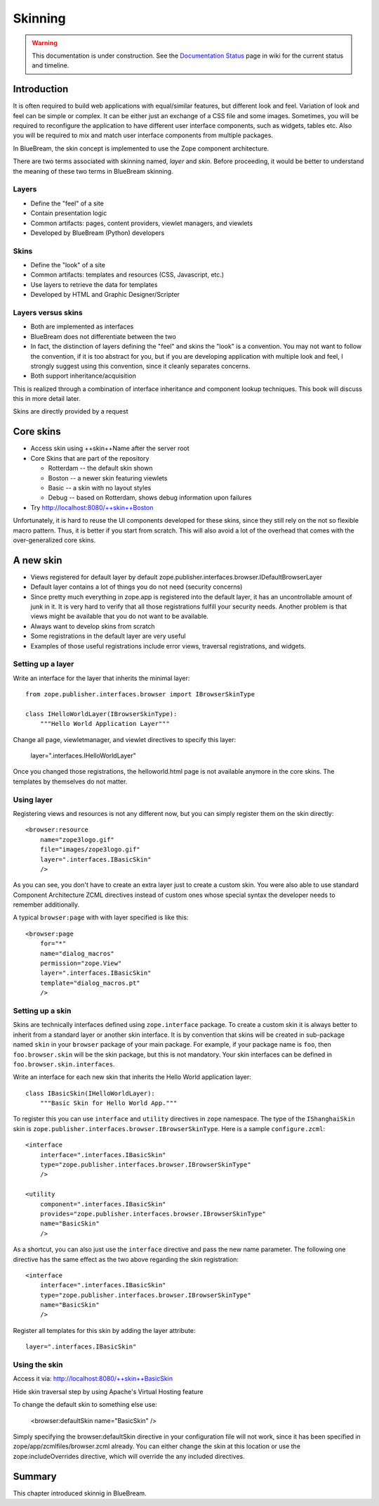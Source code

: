 Skinning
========

.. warning::

   This documentation is under construction.  See the `Documentation
   Status <http://wiki.zope.org/bluebream/DocumentationStatus>`_ page
   in wiki for the current status and timeline.

Introduction
------------

It is often required to build web applications with equal/similar
features, but different look and feel.  Variation of look and feel
can be simple or complex.  It can be either just an exchange of a CSS
file and some images.  Sometimes, you will be required to reconfigure
the application to have different user interface components, such as
widgets, tables etc.  Also you will be required to mix and match user
interface components from multiple packages.

In BlueBream, the skin concept is implemented to use the Zope
component architecture.

There are two terms associated with skinning named, `layer` and
`skin`.  Before proceeding, it would be better to understand the
meaning of these two terms in BlueBream skinning.

Layers
~~~~~~

* Define the "feel" of a site

* Contain presentation logic

* Common artifacts: pages, content providers, viewlet managers, and
  viewlets

* Developed by BlueBream (Python) developers


Skins
~~~~~

* Define the "look" of a site

* Common artifacts: templates and resources (CSS, Javascript, etc.)

* Use layers to retrieve the data for templates

* Developed by HTML and Graphic Designer/Scripter


Layers versus skins
~~~~~~~~~~~~~~~~~~~

* Both are implemented as interfaces

* BlueBream does not differentiate between the two

* In fact, the distinction of layers defining the "feel" and skins
  the "look" is a convention. You may not want to follow the
  convention, if it is too abstract for you, but if you are
  developing application with multiple look and feel, I strongly
  suggest using this convention, since it cleanly separates concerns.

* Both support inheritance/acquisition

This is realized through a combination of interface inheritance and
component lookup techniques.  This book will discuss this in more
detail later.

Skins are directly provided by a request


Core skins
----------

* Access skin using ++skin++Name after the server root

* Core Skins that are part of the repository

  - Rotterdam -- the default skin shown

  - Boston -- a newer skin featuring viewlets

  - Basic -- a skin with no layout styles

  - Debug -- based on Rotterdam, shows debug information upon
    failures

* Try http://localhost:8080/++skin++Boston

Unfortunately, it is hard to reuse the UI components developed for
these skins, since they still rely on the not so flexible macro
pattern.  Thus, it is better if you start from scratch.  This will
also avoid a lot of the overhead that comes with the over-generalized
core skins.


A new skin
----------

* Views registered for default layer by default
  zope.publisher.interfaces.browser.IDefaultBrowserLayer

* Default layer contains a lot of things you do not need (security
  concerns)

* Since pretty much everything in zope.app is registered into the
  default layer, it has an uncontrollable amount of junk in it.  It
  is very hard to verify that all those registrations fulfill your
  security needs.  Another problem is that views might be available
  that you do not want to be available.

* Always want to develop skins from scratch

* Some registrations in the default layer are very useful

* Examples of those useful registrations include error views,
  traversal registrations, and widgets.


Setting up a layer
~~~~~~~~~~~~~~~~~~

Write an interface for the layer that inherits the minimal layer::

  from zope.publisher.interfaces.browser import IBrowserSkinType

  class IHelloWorldLayer(IBrowserSkinType):
      """Hello World Application Layer"""


Change all page, viewletmanager, and viewlet directives to specify
this layer:

  layer=".interfaces.IHelloWorldLayer"

Once you changed those registrations, the helloworld.html page is not
available anymore in the core skins.  The templates by themselves do
not matter.


Using layer
~~~~~~~~~~~

Registering views and resources is not any different now, but you can
simply register them on the skin directly::

  <browser:resource
      name="zope3logo.gif" 
      file="images/zope3logo.gif" 
      layer=".interfaces.IBasicSkin"
      />

As you can see, you don't have to create an extra layer just to
create a custom skin.  You were also able to use standard Component
Architecture ZCML directives instead of custom ones whose special
syntax the developer needs to remember additionally.

A typical ``browser:page`` with with layer specified is like this::

  <browser:page
      for="*"
      name="dialog_macros"
      permission="zope.View"
      layer=".interfaces.IBasicSkin"
      template="dialog_macros.pt"
      />


Setting up a skin
~~~~~~~~~~~~~~~~~

Skins are technically interfaces defined using ``zope.interface``
package.  To create a custom skin it is always better to inherit from
a standard layer or another skin interface.  It is by convention that
skins will be created in sub-package named ``skin`` in your
``browser`` package of your main package.  For example, if your
package name is ``foo``, then ``foo.browser.skin`` will be the skin
package, but this is not mandatory.  Your skin interfaces can be
defined in ``foo.browser.skin.interfaces``.

Write an interface for each new skin that inherits the Hello World
application layer::

  class IBasicSkin(IHelloWorldLayer):
      """Basic Skin for Hello World App."""

To register this you can use ``interface`` and ``utility`` directives
in ``zope`` namespace.  The type of the ``IShanghaiSkin`` skin is
``zope.publisher.interfaces.browser.IBrowserSkinType``.  Here is a
sample ``configure.zcml``::

  <interface
      interface=".interfaces.IBasicSkin"
      type="zope.publisher.interfaces.browser.IBrowserSkinType"
      />

  <utility
      component=".interfaces.IBasicSkin"
      provides="zope.publisher.interfaces.browser.IBrowserSkinType"
      name="BasicSkin"
      />

As a shortcut, you can also just use the ``interface`` directive and
pass the new name parameter.  The following one directive has the
same effect as the two above regarding the skin registration::

  <interface
      interface=".interfaces.IBasicSkin"
      type="zope.publisher.interfaces.browser.IBrowserSkinType"
      name="BasicSkin"
      />

Register all templates for this skin by adding the layer attribute::

  layer=".interfaces.IBasicSkin"


Using the skin
~~~~~~~~~~~~~~

Access it via: http://localhost:8080/++skin++BasicSkin

Hide skin traversal step by using Apache's Virtual Hosting feature

To change the default skin to something else use:

  <browser:defaultSkin name="BasicSkin" />

Simply specifying the browser:defaultSkin directive in your
configuration file will not work, since it has been specified in
zope/app/zcmlfiles/browser.zcml already.  You can either change the
skin at this location or use the zope:includeOverrides directive,
which will override the any included directives.


Summary
-------

This chapter introduced skinnig in BlueBream.
